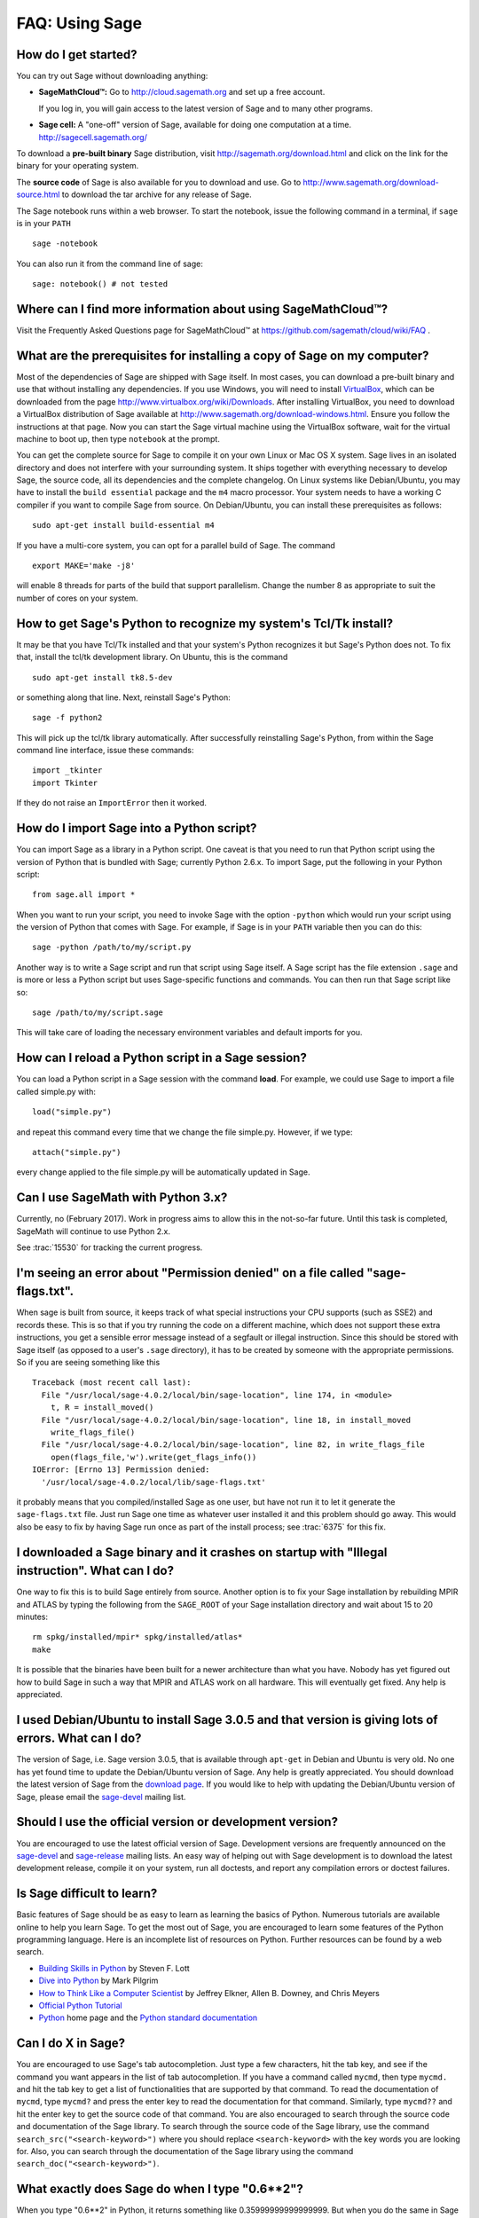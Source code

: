 .. _chapter-faq-usage:

===============
FAQ: Using Sage
===============


How do I get started?
"""""""""""""""""""""

You can try out Sage without downloading anything:

* **SageMathCloud™:** Go to http://cloud.sagemath.org and set up a free
  account.

  If you log in, you will gain access to the latest version of Sage and to 
  many other programs.

* **Sage cell:** A "one-off" version of Sage, available for doing one
  computation at a time. http://sagecell.sagemath.org/

To download a **pre-built binary** Sage distribution, visit
http://sagemath.org/download.html and click on the link for the binary for your
operating system.

The **source code** of Sage is also available for you to download and use. Go to
http://www.sagemath.org/download-source.html to download the tar archive for any
release of Sage.

The Sage notebook runs within a web browser. To start the notebook,
issue the following command in a terminal, if ``sage`` is in your ``PATH`` ::

    sage -notebook

You can also run it from the command line of sage::

    sage: notebook() # not tested

Where can I find more information about using SageMathCloud™?
"""""""""""""""""""""""""""""""""""""""""""""""""""""""""""""

Visit the Frequently Asked Questions page for SageMathCloud™ at https://github.com/sagemath/cloud/wiki/FAQ .

What are the prerequisites for installing a copy of Sage on my computer?
""""""""""""""""""""""""""""""""""""""""""""""""""""""""""""""""""""""""

Most of the dependencies of Sage are shipped with Sage itself. In most
cases, you can download a pre-built binary and use that without
installing any dependencies. If you use Windows, you will need to
install
`VirtualBox <http://www.virtualbox.org>`_, which can be downloaded
from the page http://www.virtualbox.org/wiki/Downloads. After
installing VirtualBox, you need to download a VirtualBox distribution
of Sage available at
http://www.sagemath.org/download-windows.html. Ensure you follow the
instructions at that page. Now you can start the Sage virtual machine
using the VirtualBox software, wait for the virtual machine to boot
up, then type ``notebook`` at the prompt.

You can get the complete source for Sage to compile it on your own
Linux or Mac OS X system. Sage lives in an isolated directory and does
not interfere with your surrounding system. It ships together with
everything necessary to develop Sage, the source code, all its
dependencies and the complete changelog. On Linux systems like
Debian/Ubuntu, you may have to install the ``build essential``
package and the ``m4`` macro processor. Your system
needs to have a working C compiler if you want to compile Sage
from source. On
Debian/Ubuntu, you can install these prerequisites as follows::

    sudo apt-get install build-essential m4

If you have a multi-core system, you can opt for a parallel build of
Sage. The command ::

    export MAKE='make -j8'

will enable 8 threads for parts of the build that support
parallelism. Change the number 8 as appropriate to suit the number of
cores on your system.


How to get Sage's Python to recognize my system's Tcl/Tk install?
"""""""""""""""""""""""""""""""""""""""""""""""""""""""""""""""""

It may be that you have Tcl/Tk installed and that your system's Python
recognizes it but Sage's Python does not. To fix that, install the
tcl/tk development library. On Ubuntu, this is the command ::

    sudo apt-get install tk8.5-dev

or something along that line. Next, reinstall Sage's Python::

    sage -f python2

This will pick up the tcl/tk library automatically. After successfully
reinstalling Sage's Python, from within the Sage command line interface,
issue these commands::

    import _tkinter
    import Tkinter

If they do not raise an ``ImportError`` then it worked.


How do I import Sage into a Python script?
""""""""""""""""""""""""""""""""""""""""""

You can import Sage as a library in a Python script. One caveat is
that you need to run that Python script using the version of Python
that is bundled with Sage; currently Python 2.6.x. To import Sage, put
the following in your Python script::

    from sage.all import *

When you want to run your script, you need to invoke Sage with the
option ``-python`` which would run your script using the version of
Python that comes with Sage. For example, if Sage is in your ``PATH``
variable then you can do this::

    sage -python /path/to/my/script.py

Another way is to write a Sage script and run that script using Sage
itself. A Sage script has the file extension ``.sage`` and is more or
less a Python script but uses Sage-specific functions and
commands. You can then run that Sage script like so::

    sage /path/to/my/script.sage

This will take care of loading the necessary environment variables and
default imports for you.

How can I reload a Python script in a Sage session?
"""""""""""""""""""""""""""""""""""""""""""""""""""

You can load a Python script in a Sage session with the command **load**. For example, we could use Sage to import a file called simple.py with::

    load("simple.py")

and repeat this command every time that we change the file simple.py. However, if we type::

    attach("simple.py")

every change applied to the file simple.py will be automatically updated in Sage.

Can I use SageMath with Python 3.x?
"""""""""""""""""""""""""""""""""""

Currently, no (February 2017). Work in progress aims to allow this in
the not-so-far future. Until this task is completed, SageMath will continue
to use Python 2.x.

See :trac:`15530` for tracking the current progress.

I'm seeing an error about "Permission denied" on a file called "sage-flags.txt".
""""""""""""""""""""""""""""""""""""""""""""""""""""""""""""""""""""""""""""""""

When sage is built from source, it keeps track of what special
instructions your CPU supports (such as SSE2) and records these. This
is so that if you try running the code on a different machine, which
does not support these extra instructions, you get a sensible error
message instead of a segfault or illegal instruction. Since this
should be stored with Sage itself (as opposed to a user's ``.sage``
directory), it has to be created by someone with the appropriate
permissions. So if you are seeing something like this ::

    Traceback (most recent call last):
      File "/usr/local/sage-4.0.2/local/bin/sage-location", line 174, in <module>
        t, R = install_moved()
      File "/usr/local/sage-4.0.2/local/bin/sage-location", line 18, in install_moved
        write_flags_file()
      File "/usr/local/sage-4.0.2/local/bin/sage-location", line 82, in write_flags_file
        open(flags_file,'w').write(get_flags_info())
    IOError: [Errno 13] Permission denied:
      '/usr/local/sage-4.0.2/local/lib/sage-flags.txt'

it probably means that you compiled/installed Sage as one user, but
have not run it to let it generate the ``sage-flags.txt`` file. Just
run Sage one time as whatever user installed it and this problem
should go away. This would also be easy to fix by having Sage run once
as part of the install process; see :trac:`6375` for this fix.


I downloaded a Sage binary and it crashes on startup with "Illegal instruction". What can I do?
"""""""""""""""""""""""""""""""""""""""""""""""""""""""""""""""""""""""""""""""""""""""""""""""

One way to fix this is to build Sage entirely from source. Another
option is to fix your Sage installation by rebuilding MPIR and ATLAS
by typing the following from the ``SAGE_ROOT`` of your Sage
installation directory and wait about 15 to 20 minutes::

    rm spkg/installed/mpir* spkg/installed/atlas*
    make

It is possible that the binaries have been built for a newer
architecture than what you have. Nobody has yet figured out how to
build Sage in such a way that MPIR and ATLAS work on all
hardware. This will eventually get fixed. Any help is appreciated.


I used Debian/Ubuntu to install Sage 3.0.5 and that version is giving lots of errors. What can I do?
""""""""""""""""""""""""""""""""""""""""""""""""""""""""""""""""""""""""""""""""""""""""""""""""""""

The version of Sage, i.e. Sage version 3.0.5, that is available
through ``apt-get`` in Debian and Ubuntu is very old. No one has yet
found time to update the Debian/Ubuntu version of Sage. Any help is
greatly appreciated. You should download the latest version of Sage
from the
`download page <http://www.sagemath.org/download.html>`_.
If you would like to help with updating the Debian/Ubuntu version of
Sage, please email the
`sage-devel <http://groups.google.com/group/sage-devel>`_
mailing list.


Should I use the official version or development version?
"""""""""""""""""""""""""""""""""""""""""""""""""""""""""

You are encouraged to use the latest official version of
Sage. Development versions are frequently announced on the
`sage-devel <http://groups.google.com/group/sage-devel>`_
and
`sage-release <http://groups.google.com/group/sage-release>`_
mailing lists. An easy way of helping out with Sage development is to
download the latest development release, compile it on your system,
run all doctests, and report any compilation errors or doctest
failures.


Is Sage difficult to learn?
"""""""""""""""""""""""""""

Basic features of Sage should be as easy to learn as learning the
basics of Python. Numerous tutorials are available online to help you
learn Sage. To get the most out of Sage, you are encouraged to learn
some features of the Python programming language. Here is an
incomplete list of resources on Python. Further resources can be found
by a web search.

* `Building Skills in Python <http://homepage.mac.com/s_lott/books/python.html>`_
  by Steven F. Lott
* `Dive into Python <http://www.diveintopython.net>`_ by Mark Pilgrim
* `How to Think Like a Computer Scientist <http://www.openbookproject.net/thinkCSpy>`_
  by Jeffrey Elkner, Allen B. Downey, and Chris Meyers
* `Official Python Tutorial <http://docs.python.org/tutorial>`_
* `Python <http://www.python.org>`_ home page and the
  `Python standard documentation <http://docs.python.org>`_


Can I do X in Sage?
"""""""""""""""""""

You are encouraged to use Sage's tab autocompletion. Just type a few
characters, hit the tab key, and see if the command you want appears
in the list of tab autocompletion. If you have a command called
``mycmd``, then type ``mycmd.`` and hit the tab key to get a list of
functionalities that are supported by that command. To read the
documentation of ``mycmd``, type ``mycmd?`` and press the enter key to
read the documentation for that command. Similarly, type ``mycmd??``
and hit the enter key to get the source code of that command. You are
also encouraged to search through the source code and documentation of
the Sage library. To search through the source code of the Sage
library, use the command ``search_src("<search-keyword>")`` where you
should replace ``<search-keyword>`` with the key words you are looking
for. Also, you can search through the documentation of the Sage
library using the command ``search_doc("<search-keyword>")``.


What exactly does Sage do when I type "0.6**2"?
"""""""""""""""""""""""""""""""""""""""""""""""

When you type "0.6**2" in Python, it returns something like
0.35999999999999999. But when you do the same in Sage it returns
0.360000000000000. To understand why Python behaves as it does, see
the
`Python Tutorial <http://docs.python.org/tutorial/floatingpoint.html>`_,
especially the chapter "Floating Point Arithmetic: Issues and
Limitations". What Sage does is "preparse" the input and transforms it
like this::

    sage: preparse("0.6**2")
    "sage.rings.real_mpfr.create_RealNumber('0.6')**Integer(2)"

So what is *actually* run is::

    RealNumber('0.6')**Integer(2)

The Sage developers (in fact, Carl Witty) decided that Sage floating
point numbers should by default print only the known correct decimal
digits, when possible, thus skirting the problem that Python has. This
decision has its pros and cons. Note that ``RealNumber`` and
``Integer``  are Sage specific, so you would not be able to just type
the above into Python and expect it to work without first an import
statement such as::

    from sage.all import RealNumber, Integer, preparse


Why is Sage's command history different from Magma's?
"""""""""""""""""""""""""""""""""""""""""""""""""""""

Using Sage, you are missing a feature of the Magma command line
interface. In Magma, if you enter a line found in history using up
arrow key and then press down arrow key, then the next line in history
is fetched. This feature allows you to fetch as many successive lines
in history as you like. However, Sage does not have a similar
feature. The
`IPython <http://ipython.scipy.org>`_
command prompt uses the readline library (via pyreadline), which
evidently does not support this feature. Magma has its own custom
"readline-like" library, which does support this feature. (Since so
many people have requested this feature, if anybody can figure out how
to implement it, then such an implementation would certainly be
welcome!)


I have type issues using SciPy, cvxopt or NumPy from Sage.
""""""""""""""""""""""""""""""""""""""""""""""""""""""""""

You are using SciPy or cvxopt or NumPy from Sage and you get type
errors, e.g. ::

    TypeError: function not supported for these types, and can't coerce safely to supported types.

When you type in numbers into Sage, the pre-processor converts them to
a base ring, which you can see by doing::

    sage: preparse("stats.uniform(0,15).ppf([0.5,0.7])")
    "stats.uniform(Integer(0),Integer(15)).ppf([sage.rings.real_mpfr.create_RealNumber('0.5'),sage.rings.real_mpfr.create_RealNumber('0.7')])"

Unfortunately, NumPy support of these advanced Sage types like
``Integer`` or ``RealNumber`` is not yet at 100%. As a solution,
redefine ``RealNumber`` and/or ``Integer`` to change the behavior of
the Sage preparser, so decimal literals are floats instead of Sage
arbitrary precision real numbers, and integer literals are Python
ints. For example::

    sage: RealNumber = float; Integer = int
    sage: from scipy import stats
    sage: stats.ttest_ind(list([1,2,3,4,5]),list([2,3,4,5,.6]))
    Ttest_indResult(statistic=0.076752955645333687, pvalue=0.94070490247380478)
    sage: stats.uniform(0,15).ppf([0.5,0.7])
    array([  7.5,  10.5])

Alternatively, be explicit about data types, e.g. ::

    sage: from scipy import stats
    sage: stats.uniform(int(0),int(15)).ppf([float(0.5),float(0.7)])
    array([  7.5,  10.5])

As a third alternative, use the raw suffix::

    sage: from scipy import stats
    sage: stats.uniform(0r,15r).ppf([0.5r,0.7r])
    array([  7.5,  10.5])

You can also disable the preprocessor in your code via
``preparser(False)``. You can start IPython alone from the command
line ``sage -ipython`` which does not pre-load anything
Sage-specific. Or switch the Notebook language to "Python".


How do I save an object so I don't have to compute it each time I open a worksheet?
"""""""""""""""""""""""""""""""""""""""""""""""""""""""""""""""""""""""""""""""""""

The ``save`` and ``load`` commands will save and load an object,
respectively. In the notebook, the ``DATA`` variable is the location
of the data storage area of the worksheet. To save the object
``my_stuff`` in a worksheet, you could do ::

    save(my_stuff, DATA + "my_stuff")

and to reload it, you would just do ::

    my_stuff = load(DATA + "my_stuff")


Does Sage contain a function similar to Mathematica's ToCharacterCode[]?
""""""""""""""""""""""""""""""""""""""""""""""""""""""""""""""""""""""""

You might want to convert ASCII characters such as "Big Mac" to ASCII
numerals for further processing. In Sage and Python, you can use ``ord``,
e.g. ::

    sage: list(map(ord, "abcde"))
    [97, 98, 99, 100, 101]
    sage: list(map(ord, "Big Mac"))
    [66, 105, 103, 32, 77, 97, 99]

How can I wrote multiplication implicitly as in Mathematica?
""""""""""""""""""""""""""""""""""""""""""""""""""""""""""""

Sage has a function that enables this::

    sage: implicit_multiplication(True)
    sage: x 2 x  # Not tested
    2*x^2
    sage: implicit_multiplication(False)

This is preparsed by Sage into Python code. It may not work in a
complicated situation. To see what the preparser does::

    sage: implicit_multiplication(True)
    sage: preparse("2 x")
    'Integer(2)*x'
    sage: implicit_multiplication(False)
    sage: preparse("2 x")
    'Integer(2) x'

See https://wiki.sagemath.org/sage_mathematica for more information
about Mathematica vs. SageMath.
    
Can I make Sage automatically execute commands on startup?
""""""""""""""""""""""""""""""""""""""""""""""""""""""""""

Yes, just make a file ``$HOME/.sage/init.sage`` and it will be
executed any time you start Sage. This assumes that the Sage
environment variable ``DOT_SAGE`` points to the hidden directory
``$HOME/.sage``, which by default is the case.


My Sage upgrade failed with missing gmp symbols on OSX 10.4. What can I do?
"""""""""""""""""""""""""""""""""""""""""""""""""""""""""""""""""""""""""""

Moving a Sage install on Mac OS X 10.4 and then upgrading anything
that is linked against NTL leads to link errors due to missing gmp
symbols. The problem is the link mode with which the dynamic NTL is
created. There is have a fix, but it still being verified that it
really fixes the issue. Everything that is linked against NTL needs to
be recompiled, i.e. singular and cremona at the moment. To add to the
confusion: This is not an issue on Mac OS X 10.5. A fix for this issue
went into Sage 2.8.15, so please report if you see this with a more
current Sage release.


When I compile Sage my computer beeps and shuts down or hangs.
""""""""""""""""""""""""""""""""""""""""""""""""""""""""""""""

Compiling Sage is quite taxing on the CPU. The above behavior usually
indicates that your computer has overheated. In many cases this can be
fixed by cleaning the CPU fan and assuring proper ventilation of the
system. Please ask your system administrator or a professional to do
this in case you have never done this. Such hardware maintenance, if
not performed by a skilled professional, you can potentially damage
your system.

For Linux users, if you suspect that the compilation fails because of
a resource issue, a fix might be to edit your ``/etc/inittab`` so that
Linux boots into run level 3. The file ``/etc/inittab`` usually
contains something similar to the following snippet::

    #   0 - halt (Do NOT set initdefault to this)
    #   1 - Single user mode
    #   2 - Multiuser, without NFS (The same as 3, if you do not have
    #   networking)
    #   3 - Full multiuser mode
    #   4 - unused
    #   5 - X11
    #   6 - reboot (Do NOT set initdefault to this)
    #
    id:5:initdefault:

which directs your Linux distribution to boot into a graphical login
screen. Comment out the line ``id:5:initdefault:`` and add the line
``id:3:initdefault:``, so that you now have something like::

    #   0 - halt (Do NOT set initdefault to this)
    #   1 - Single user mode
    #   2 - Multiuser, without NFS (The same as 3, if you do not have
    #   networking)
    #   3 - Full multiuser mode
    #   4 - unused
    #   5 - X11
    #   6 - reboot (Do NOT set initdefault to this)
    #
    # id:5:initdefault:
    id:3:initdefault:

Now if you reboot your system, you will be greeted with a text based
login screen. This allows you to log into your system with a text
based session from within a virtual terminal. A text based session
usually does not consume as much system resources as would be the case
with a graphical session. Then build your Sage source distribution
from within your text based session. You need to make sure that you
can first restore your graphical session, before you attempt to log
into a text based session.


Sage 2.9 and higher fails compiling ATLAS on Linux. How can I fix this?
"""""""""""""""""""""""""""""""""""""""""""""""""""""""""""""""""""""""

The most likely cause is enabled power management. Disabling it should
fix the problem. Depending on your flavor of distribution, this might
either be possible with some nice GUI tool or not. On the command line
do the following as root for each CPU you have::

    /usr/bin/cpufreq-selector -g performance -c #number CPU

On Ubuntu, try disabling "Power Manager" via ::

    System --> Preferences --> Sessions

under the "Startup Programs" or using ``cpufreq-set`` via the command
line.

When I start Sage, SELinux complains that "/path/to/libpari-gmp.so.2" requires text-relocation. How can I fix it?
"""""""""""""""""""""""""""""""""""""""""""""""""""""""""""""""""""""""""""""""""""""""""""""""""""""""""""""""""

The problem can be fixed by running the following command::

    chcon -t textrel_shlib_t /path/to/libpari-gmp.so.2


Upgrading Sage went fine, but now the banner still shows the old version. How can I fix this?
"""""""""""""""""""""""""""""""""""""""""""""""""""""""""""""""""""""""""""""""""""""""""""""

The banner is stored and not computed at every new start of Sage. If
it has not been updated, this should not prevent Sage to run
correctly. Type ``banner()`` in a Sage session to check the real
version. If you want the correct banner, you need to build Sage again
by typing ``make build`` in a terminal.


How do I run sage in daemon mode, i.e. as a service?
""""""""""""""""""""""""""""""""""""""""""""""""""""

There are several possibilities. Use ``screen``, ``nohup`` or ``disown``.


The show command for plotting 3-D objects does not work.
""""""""""""""""""""""""""""""""""""""""""""""""""""""""

The default live 3-D plotting for Sage 6.4+ uses
`Jmol/JSmol <http://jmol.sourceforge.net>`_
for viewing. From the command line the Jmol Java application is used,
and for in browser viewing either pure javascript or a Java applet
is used.  By default in browsers pure javascript is used to avoid
the problems with some browsers that do not support java applet
plugins (namely Chrome).  On each browser worksheet there is a
checkbox which must be checked before a 3-D plot is generated if
the user wants to use the Java applet (the applet is a little faster
with complex plots).

The most likely reason for a malfunction is that you do not have
a Java Run Time Environment (JRE) installed or you have one older than
version 1.7.  If things work from the command line another possibility
is that your browser does not have the proper plugin to support Java
applets (at present, 2014, plugins do not work with most versions of
Chrome).  Make sure you have installed either the IcedTea browser
plugin (for linux see your package manager), see:
`IcedTea <http://icedtea.classpath.org/wiki/IcedTea-Web>`_,
or the Oracle Java plugin see:
`Java <https://java.com/en/download/help/index_installing.xml>`_.

If you are using a Sage server over the web and even javascript rendering
does not work, you may have a problem with your browser's javascript
engine or have it turned off.

May I use Sage tools in a commercial environment?
"""""""""""""""""""""""""""""""""""""""""""""""""

Yes! Absolutely! Basically the *only* constraint is that if you make
changes to Sage itself and redistribute this changed version of Sage
publicly, then you must make these changes available to us so that we
can put them into the standard version of Sage (if we
want). Otherwise, you are free to use as many copies of Sage as you
want completely for free to make money, etc. without paying any
license fees at all.


I want to write some Cython code that uses finite field arithmetic but "cimport sage.rings.finite_field_givaro" fails. What can I do?
"""""""""""""""""""""""""""""""""""""""""""""""""""""""""""""""""""""""""""""""""""""""""""""""""""""""""""""""""""""""""""""""""""""

You need to give hints to Sage so that it uses C++ (both Givaro and
NTL are C++ libraries), and it also needs the GMP and STDC C++
libraries. Here is a small example::

    # These comments are hints to Cython about the compiler and
    # libraries needed for the Givaro library:
    #
    # distutils: language = c++
    # distutils: libraries = givaro gmpxx gmp m
    cimport sage.rings.finite_field_givaro
    # Construct a finite field of order 11.
    cdef sage.rings.finite_field_givaro.FiniteField_givaro K
    K = sage.rings.finite_field_givaro.FiniteField_givaro(11)
    print("K is a {}".format(type(K)))
    print("K cardinality = {}".format(K.cardinality()))
    # Construct two values in the field:
    cdef sage.rings.finite_field_givaro.FiniteField_givaroElement x
    cdef sage.rings.finite_field_givaro.FiniteField_givaroElement y
    x = K(3)
    y = K(6)
    print("x is a {}".format(type(x)))
    print("x = {}".format(x))
    print("y = {}".format(y))
    print("x has multiplicative order = {}".format(x.multiplicative_order()))
    print("y has multiplicative order = {}".format(y.multiplicative_order()))
    print("x*y = {}".format(x * y))
    # Show that x behaves like a finite field element:
    for i in range(1, x.multiplicative_order() + 1):
        print("{} {}".format(i, x**i))
    assert x*(1/x) == K.one()

To find out more, type ::

    sage.rings.finite_field_givaro.FiniteField_givaro.

at the Sage prompt and hit tab, then use ``??`` to get more
information on each function. For example::

    sage.rings.finite_field_givaro.FiniteField_givaro.one??

tells you more about the multiplicative unit element in the finite
field.


I'm getting weird build failures on Mac OS X. How do I fix this?
""""""""""""""""""""""""""""""""""""""""""""""""""""""""""""""""

Search the build log (install.log) to see if you are getting the
following log message::

    fork: Resource temporarily unavailable.

If so, try the following. Create (or edit) ``/etc/launchd.conf`` and
include the following::

    limit maxproc 512 2048

then reboot. See
`this page <http://www.macosxhints.com/article.php?story=20050709233920660>`_
for more details.

How do I plot the cube root (or other odd roots) for negative input?
""""""""""""""""""""""""""""""""""""""""""""""""""""""""""""""""""""

This is one of the most frequently asked questions.  There are several
methods mentioned in the plot documentation, but this one is easiest::

    sage: plot(sign(x)*abs(x)^(1/3),-1,1)
    Graphics object consisting of 1 graphics primitive

The *reason* this is necessary is that Sage returns complex numbers
for odd roots of negative numbers when numerically approximated, which
is a `standard convention <http://en.wikipedia.org/wiki/Cube_root#Complex_numbers>`_.

    sage: N((-1)^(1/3))
    0.500000000000000 + 0.866025403784439*I

How do I use the bitwise XOR operator in Sage?
""""""""""""""""""""""""""""""""""""""""""""""

The exclusive or operator in Sage is ``^^``. This also works for
the inplace operator ``^^=``::

   sage: 3^^2
   1
   sage: a = 2
   sage: a ^^= 8
   sage: a
   10

If you define two variables and then evaluate as follows::

    sage: a = 5; b = 8
    sage: a.__xor__(b), 13
    (13, 13)

You can also do ::

    sage: (5).__xor__(8)
    13

The parentheses are necessary so that Sage does not think you have a
real number. There are several ways to define a function::

    sage: xor = lambda x, y: x.__xor__(y)
    sage: xor(3, 8)
    11

Another option, which sneaks around the Sage
preparser, is ::

    sage: def xor(a, b):
    ....:     return eval("%s^%s" % (a, b))
    sage: xor(3, 8)
    11

You can also turn off the Sage preparser with ``preparser(False)``,
then ``^`` will work just like in Python. You can later turn on the
preparser with ``preparser(True)``. That only works in command line
Sage. In a notebook, switch to Python mode.


When I try to use LaTeX in the notebook, it says it cannot find fullpage.sty.
"""""""""""""""""""""""""""""""""""""""""""""""""""""""""""""""""""""""""""""

The general---but perhaps not very helpful---answer is that you need
to install ``fullpage.sty`` into a directory searched by TeX. On
Ubuntu (and probably many other Linux distributions), you should
install the ``texlive-latex-extra`` package. If that is not available,
try installing the ``tetex-extra package``. If you are using Mac OS X,
you will have to use whatever TeX distribution you use to get
``fullpage.sty`` (if you use MacTeX, it is likely already
installed). If you are using the VirtualBox image on Windows, you will
need to log into the VirtualBox image and install
``texlive-latex-extra`` there.


With objects a and b and a function f, I accidentally typed f(a) = b instead of f(a) == b. This returned a TypeError (as expected), but also deleted the object a. Why?
"""""""""""""""""""""""""""""""""""""""""""""""""""""""""""""""""""""""""""""""""""""""""""""""""""""""""""""""""""""""""""""""""""""""""""""""""""""""""""""""""""""""

It is because of how functions are defined in Sage with the
``f(x) = expr`` notation using the preparser. Also notice that if you
make this mistake inside of an ``if`` statement, you will get a
``SyntaxError`` before anything else goes wrong. So in this case,
there is no problem.


How do I use a different browser with the Sage notebook?
""""""""""""""""""""""""""""""""""""""""""""""""""""""""

You will need to do this from the command line.  Just run a command like this.

* Linux (assuming you have Sage in ``/usr/bin``)::

    env BROWSER=opera /usr/bin/sage --notebook

* Mac (assuming you are in the directory of your downloaded Sage).
  With the Jupyter notebook::

    BROWSER='open -a Firefox %s' ./sage --notebook jupyter
    BROWSER='open -a Google\ Chrome %s' ./sage --notebook jupyter

  With the old SageNB notebook::

    BROWSER='open -a Firefox' ./sage --notebook
    BROWSER='open -a Google\ Chrome' ./sage --notebook
